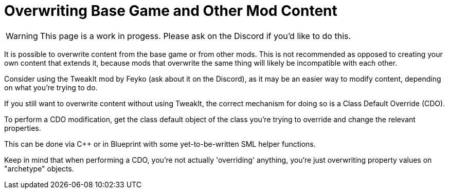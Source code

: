 = Overwriting Base Game and Other Mod Content

[WARNING]
====
This page is a work in progess.
Please ask on the Discord if you'd like to do this.
====

It is possible to overwrite content from the base game or from other mods.
This is not recommended as opposed to creating your own content that extends it,
because mods that overwrite the same thing will likely be incompatible with each other.

Consider using the TweakIt mod by Feyko (ask about it on the Discord),
as it may be an easier way to modify content, depending on what you're trying to do.

If you still want to overwrite content without using TweakIt,
the correct mechanism for doing so is a Class Default Override (CDO).

To perform a CDO modification, get the class default object of the
class you're trying to override and change the relevant properties.

This can be done via C++ or in Blueprint with some yet-to-be-written SML helper functions.

Keep in mind that when performing a CDO,
you're not actually 'overriding' anything,
you're just overwriting property values on "archetype" objects.